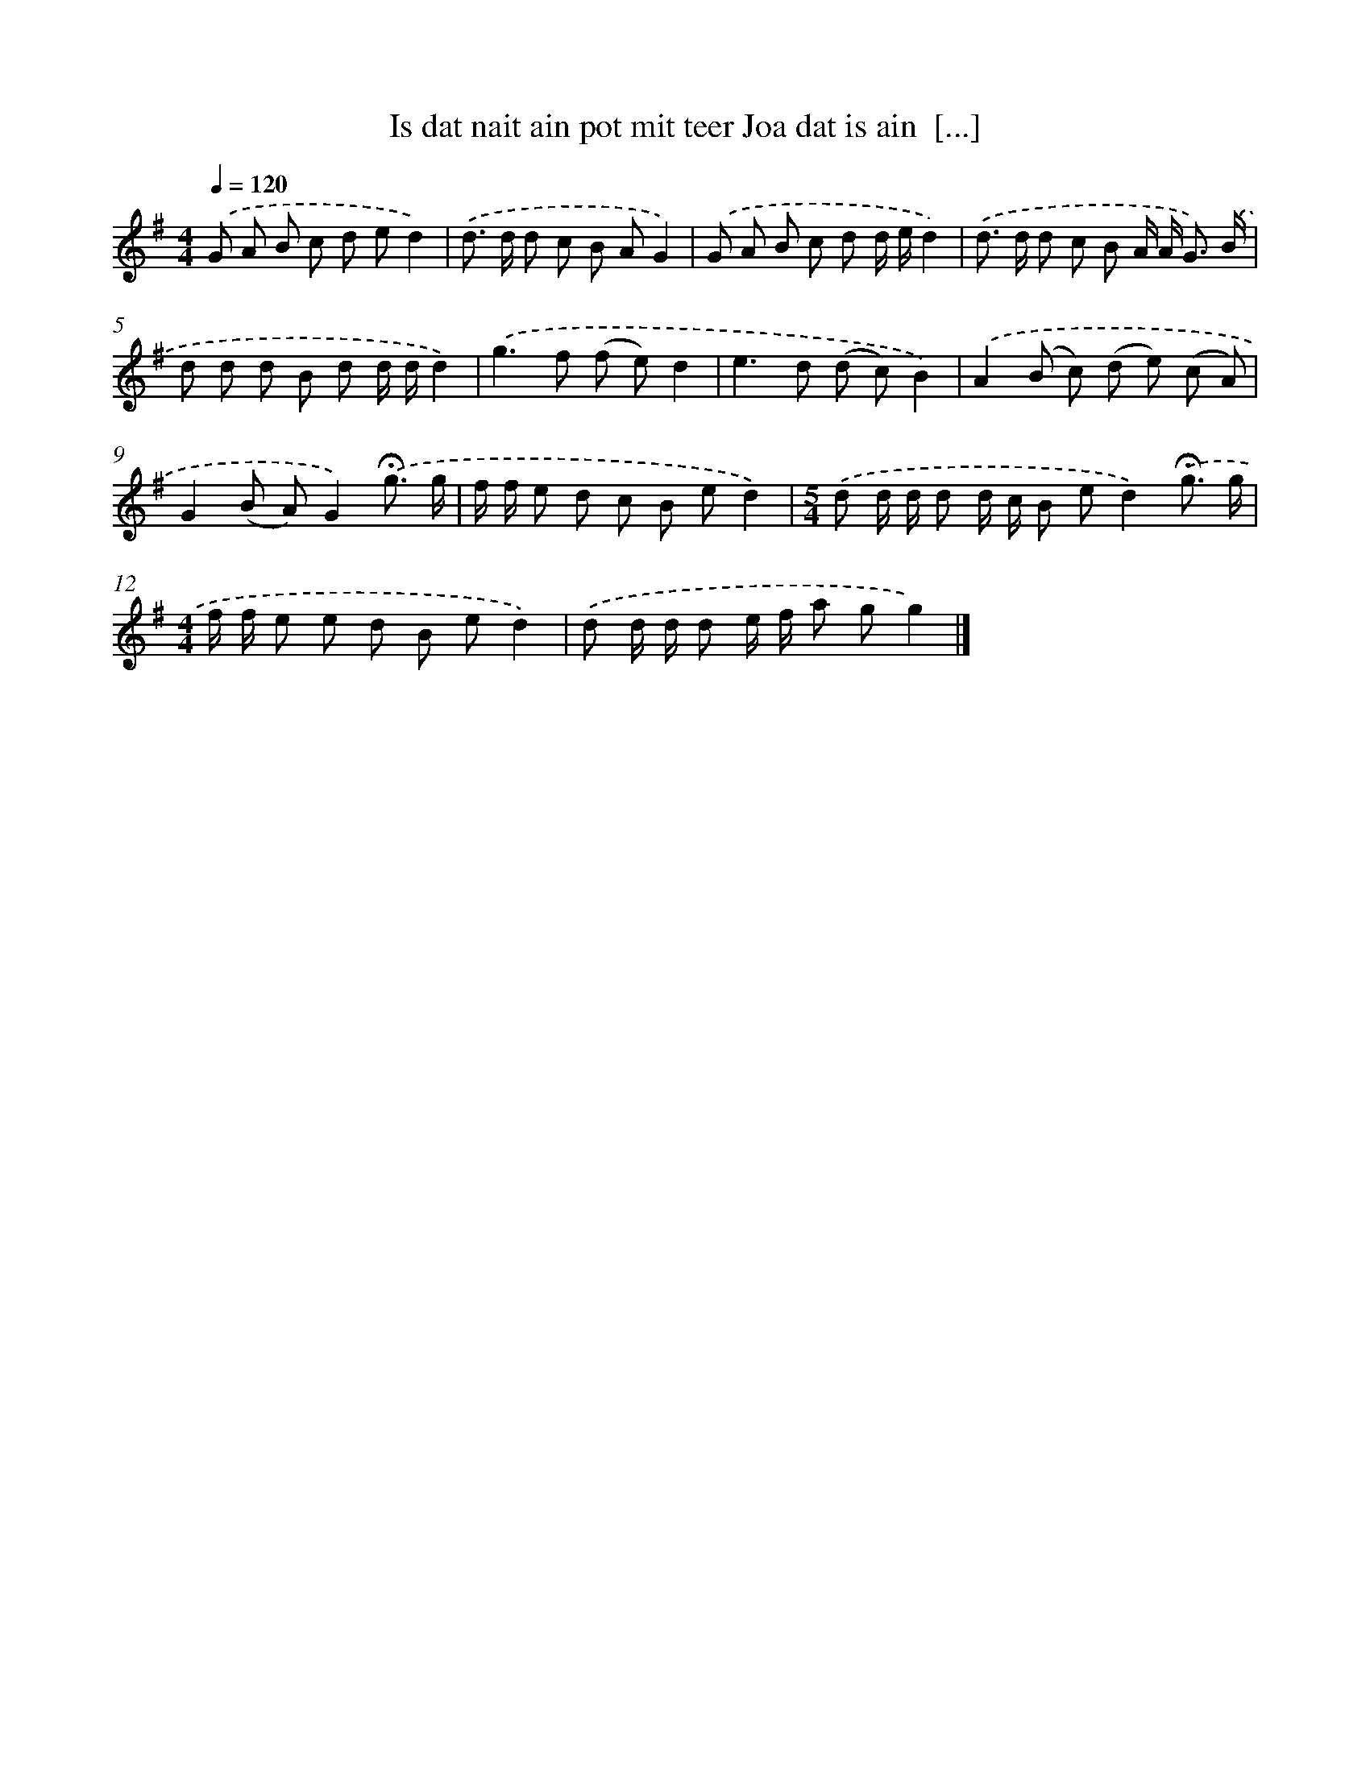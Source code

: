 X: 3292
T: Is dat nait ain pot mit teer Joa dat is ain  [...]
%%abc-version 2.0
%%abcx-abcm2ps-target-version 5.9.1 (29 Sep 2008)
%%abc-creator hum2abc beta
%%abcx-conversion-date 2018/11/01 14:35:59
%%humdrum-veritas 2207728320
%%humdrum-veritas-data 1191510780
%%continueall 1
%%barnumbers 0
L: 1/8
M: 4/4
Q: 1/4=120
K: G clef=treble
.('G A B c d ed2) |
.('d> d d c B AG2) |
.('G A B c d d/ e/d2) |
.('d> d d c B A/ A< G) .('B/ |
d d d B d d/ d/d2) |
.('g2>f2 (f e)d2 |
e2>d2 (d c)B2) |
.('A2(B c) (d e) (c A) |
G2(B A)G2).('!fermata!g3/ g/ |
f/ f/ e d c B ed2) |
[M:5/4].('d d/ d/ d d/ c/ B ed2).('!fermata!g3/ g/ |
[M:4/4]f/ f/ e e d B ed2) |
.('d d/ d/ d e/ f/ a gg2) |]
